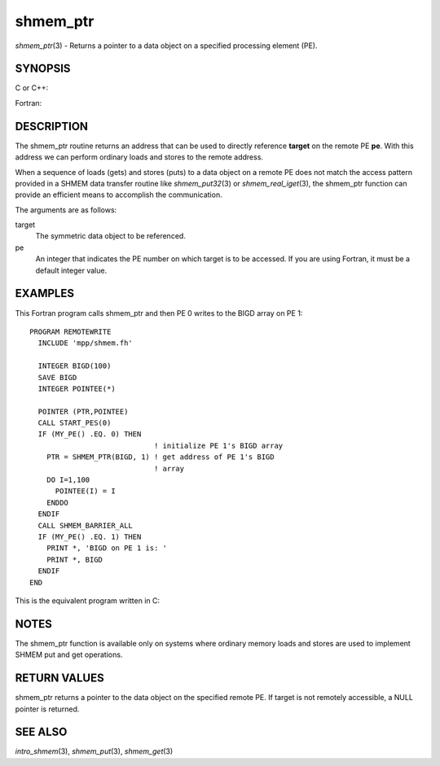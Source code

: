 .. _shmem_ptr:

shmem_ptr
~~~~~~~~~

*shmem_ptr*\ (3) - Returns a pointer to a data object on a specified
processing element (PE).

SYNOPSIS
========

C or C++:

.. code-block:: c++
   :linenos:

   #include <mpp/shmem.h>

   void *shmem_ptr(const void *target, int pe);

Fortran:

.. code-block:: fortran
   :linenos:

   INCLUDE "mpp/shmem.fh"

   POINTER (PTR, POINTEE)
   INTEGER pe

   PTR = SHMEM_PTR(target, pe)

DESCRIPTION
===========

The shmem_ptr routine returns an address that can be used to directly
reference **target** on the remote PE **pe**. With this address we can
perform ordinary loads and stores to the remote address.

When a sequence of loads (gets) and stores (puts) to a data object on a
remote PE does not match the access pattern provided in a SHMEM data
transfer routine like *shmem_put32*\ (3) or *shmem_real_iget*\ (3), the
shmem_ptr function can provide an efficient means to accomplish the
communication.

The arguments are as follows:

target
   The symmetric data object to be referenced.

pe
   An integer that indicates the PE number on which target is to be
   accessed. If you are using Fortran, it must be a default integer
   value.

EXAMPLES
========

This Fortran program calls shmem_ptr and then PE 0 writes to the BIGD
array on PE 1:

::

   PROGRAM REMOTEWRITE
     INCLUDE 'mpp/shmem.fh'

     INTEGER BIGD(100)
     SAVE BIGD
     INTEGER POINTEE(*)

     POINTER (PTR,POINTEE)
     CALL START_PES(0)
     IF (MY_PE() .EQ. 0) THEN
                                ! initialize PE 1's BIGD array
       PTR = SHMEM_PTR(BIGD, 1) ! get address of PE 1's BIGD
                                ! array
       DO I=1,100
         POINTEE(I) = I
       ENDDO
     ENDIF
     CALL SHMEM_BARRIER_ALL
     IF (MY_PE() .EQ. 1) THEN
       PRINT *, 'BIGD on PE 1 is: '
       PRINT *, BIGD
     ENDIF
   END

This is the equivalent program written in C:

.. code-block:: c
   :linenos:

   #include <mpp/shmem.h>
   main()
   {
     static int bigd[100];
     int *ptr;
     int i;

     shmem_init();
     if (shmem_my_pe() == 0) {
     /* initialize PE 1's bigd array */
       ptr = shmem_ptr(bigd, 1);
       for (i=0; i<100; i++)
         *ptr++ = i+1;
     }
     shmem_barrier_all();
     if (shmem_my_pe() == 1) {
       printf("bigd on PE 1 is:\n");
       for (i=0; i<100; i++)
         printf(" %d\n",bigd[i]);
       printf("\n");
     }
   }

NOTES
=====

The shmem_ptr function is available only on systems where ordinary
memory loads and stores are used to implement SHMEM put and get
operations.

RETURN VALUES
=============

shmem_ptr returns a pointer to the data object on the specified remote
PE. If target is not remotely accessible, a NULL pointer is returned.

SEE ALSO
========

*intro_shmem*\ (3), *shmem_put*\ (3), *shmem_get*\ (3)

.. seealso::
